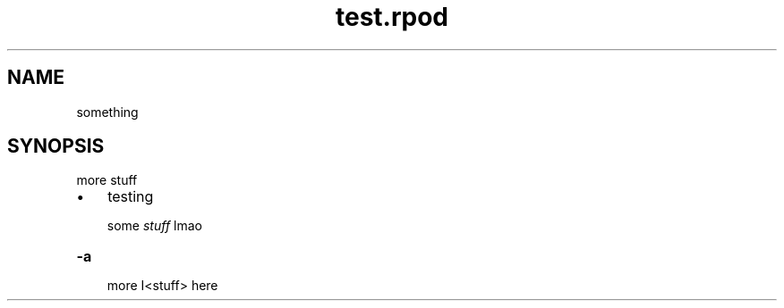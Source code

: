 .TH test.rpod 1 2021-02-06
.SH "NAME"




something

.SH "SYNOPSIS"




more stuff


.IP \(bu 3m
testing
.IP
some \fIstuff\fR lmao


.TP
.B \-a


more I<stuff> here
